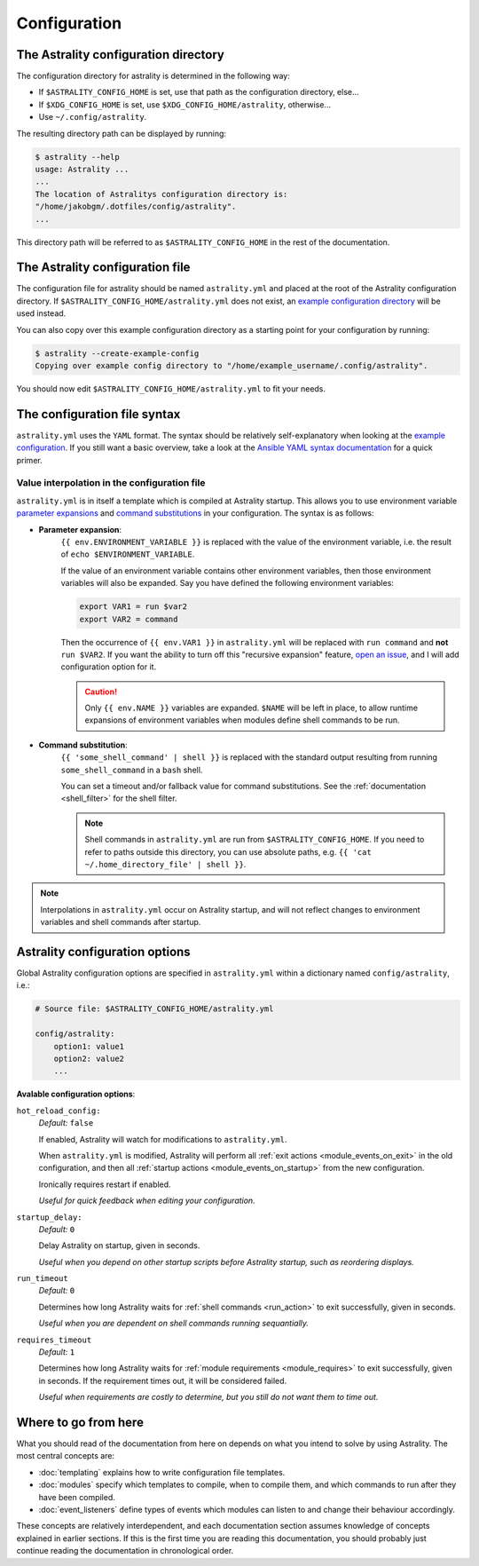 .. _configuration:

=============
Configuration
=============

.. _config_directory:

The Astrality configuration directory
=====================================
The configuration directory for astrality is determined in the following way:

* If ``$ASTRALITY_CONFIG_HOME`` is set, use that path as the configuration directory, else...
* If ``$XDG_CONFIG_HOME`` is set, use ``$XDG_CONFIG_HOME/astrality``, otherwise...
* Use ``~/.config/astrality``.

The resulting directory path can be displayed by running:

.. code-block:: console

    $ astrality --help
    usage: Astrality ...
    ...
    The location of Astralitys configuration directory is:
    "/home/jakobgm/.dotfiles/config/astrality".
    ...

This directory path will be referred to as ``$ASTRALITY_CONFIG_HOME`` in the rest of the documentation.

The Astrality configuration file
================================

The configuration file for astrality should be named ``astrality.yml`` and placed at the root of the Astrality configuration directory. If ``$ASTRALITY_CONFIG_HOME/astrality.yml`` does not exist, an `example configuration directory <https://github.com/JakobGM/astrality/blob/master/astrality/config>`_ will be used instead.

You can also copy over this example configuration directory as a starting point for your configuration by running:

.. code-block:: console

    $ astrality --create-example-config
    Copying over example config directory to "/home/example_username/.config/astrality".

You should now edit ``$ASTRALITY_CONFIG_HOME/astrality.yml`` to fit your needs.

The configuration file syntax
=============================

``astrality.yml`` uses the ``YAML`` format. The syntax should be relatively self-explanatory when looking at the `example configuration <https://github.com/JakobGM/astrality/blob/master/astrality/config/astrality.yml>`_. If you still want a basic overview, take a look at the `Ansible YAML syntax documentation <https://github.com/JakobGM/astrality/blob/master/astrality/config>`_ for a quick primer.

Value interpolation in the configuration file
---------------------------------------------

``astrality.yml`` is in itself a template which is compiled at Astrality startup. This allows you to use environment variable `parameter expansions <http://wiki.bash-hackers.org/syntax/pe?s[]=environment&s[]=variable#simple_usage>`_ and `command substitutions <http://wiki.bash-hackers.org/syntax/expansion/cmdsubst>`_ in your configuration. The syntax is as follows:


.. _parameter_expansion:

* **Parameter expansion**:
    ``{{ env.ENVIRONMENT_VARIABLE }}`` is replaced with the value of the environment variable, i.e. the result of ``echo $ENVIRONMENT_VARIABLE``.

    If the value of an environment variable contains other environment variables, then those environment variables will also be expanded.
    Say you have defined the following environment variables:

    .. code-block:: bash

        export VAR1 = run $var2
        export VAR2 = command

    Then the occurrence of ``{{ env.VAR1 }}`` in ``astrality.yml`` will be replaced with ``run command`` and **not** ``run $VAR2``.
    If you want the ability to turn off this "recursive expansion" feature, `open an issue <https://github.com/JakobGM/astrality/issues>`_, and I will add configuration option for it.

    .. caution::
        Only ``{{ env.NAME }}`` variables are expanded. ``$NAME`` will be left in place, to allow runtime expansions of environment variables when modules define shell commands to be run.

.. _command_substitution:

* **Command substitution**:
    ``{{ 'some_shell_command' | shell }}`` is replaced with the standard output resulting from running ``some_shell_command`` in a ``bash`` shell.

    You can set a timeout and/or fallback value for command substitutions. See the :ref:`documentation <shell_filter>` for the shell filter.

    .. note::
        Shell commands in ``astrality.yml`` are run from ``$ASTRALITY_CONFIG_HOME``. If you need to refer to paths outside this directory, you can use absolute paths, e.g. ``{{ 'cat ~/.home_directory_file' | shell }}``.

.. note::

    Interpolations in ``astrality.yml`` occur on Astrality startup, and will not reflect changes to environment variables and shell commands after startup.


.. _configuration_options:

Astrality configuration options
===============================

Global Astrality configuration options are specified in ``astrality.yml`` within a dictionary named ``config/astrality``, i.e.:

.. code-block:: yaml

    # Source file: $ASTRALITY_CONFIG_HOME/astrality.yml

    config/astrality:
        option1: value1
        option2: value2
        ...

**Avalable configuration options**:

``hot_reload_config:``
    *Default:* ``false``

    If enabled, Astrality will watch for modifications to ``astrality.yml``.

    When ``astrality.yml`` is modified, Astrality will perform all :ref:`exit actions <module_events_on_exit>` in the old configuration, and then all :ref:`startup actions <module_events_on_startup>` from the new configuration.

    Ironically requires restart if enabled.

    *Useful for quick feedback when editing your configuration.*

``startup_delay:``
    *Default:* ``0``

    Delay Astrality on startup, given in seconds.

    *Useful when you depend on other startup scripts before Astrality startup,
    such as reordering displays.*

``run_timeout``
    *Default:* ``0``

    Determines how long Astrality waits for :ref:`shell commands <run_action>` to exit successfully, given in seconds.

    *Useful when you are dependent on shell commands running sequantially.*

.. _configuration_options_requires_timeout:

``requires_timeout``
    *Default:* ``1``

    Determines how long Astrality waits for :ref:`module requirements <module_requires>` to exit successfully, given in seconds. If the requirement times out, it will be considered failed.

    *Useful when requirements are costly to determine, but you still do not want them to time out.*

Where to go from here
=====================

What you should read of the documentation from here on depends on what you intend to solve by using Astrality. The most central concepts are:

* :doc:`templating` explains how to write configuration file templates.
* :doc:`modules` specify which templates to compile, when to compile them, and which commands to run after they have been compiled.
* :doc:`event_listeners` define types of events which modules can listen to and change their behaviour accordingly.

These concepts are relatively interdependent, and each documentation section assumes knowledge of concepts explained in earlier sections. If this is the first time you are reading this documentation, you should probably just continue reading the documentation in chronological order.

